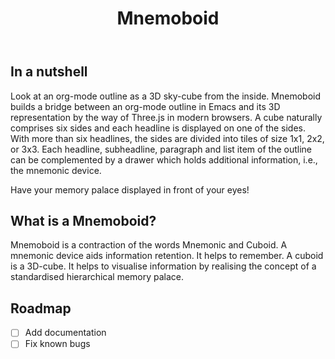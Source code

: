 #+Title: Mnemoboid

** In a nutshell

Look at an org-mode outline as a 3D sky-cube from the inside. Mnemoboid builds a
bridge between an org-mode outline in Emacs and its 3D representation by the way
of Three.js  in modern browsers. A  cube naturally comprises six  sides and each
headline is  displayed on one  of the sides. With  more than six  headlines, the
sides  are  divided  into  tiles  of  size 1x1,  2x2,  or  3x3.  Each  headline,
subheadline, paragraph  and list item  of the outline  can be complemented  by a
drawer which holds additional information, i.e., the mnemonic device.

Have your memory palace displayed in front of your eyes!

** What is a Mnemoboid?

Mnemoboid is a  contraction of the words Mnemonic and  Cuboid. A mnemonic device
aids information  retention. It  helps to  remember. A cuboid  is a  3D-cube. It
helps  to visualise  information  by  realising the  concept  of a  standardised
hierarchical memory palace.

** Roadmap

- [ ] Add documentation
- [ ] Fix known bugs

